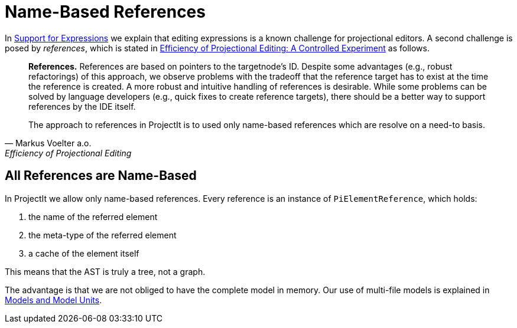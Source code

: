 :imagesdir: ../../images
:page-nav_order: 30
:page-parent: Under the Hood
:src-dir: ../../../../core/src
:source-language: javascript
:listing-caption: Code Sample
= Name-Based References

// TODO should this page also be moved to the introduction section?
In xref:../intro/expressions.adoc[Support for Expressions] we explain that editing expressions is a known challenge
for projectional editors. A second challenge is posed by _references_, which is stated in https://www.voelter.de/data/pub/fse2016-projEditing.pdf[Efficiency of Projectional Editing:
A Controlled Experiment] as follows.

[quote, Markus Voelter a.o., Efficiency of Projectional Editing]
____
*References.*
References are based on pointers to the targetnode’s ID. Despite some advantages (e.g., robust
refactorings) of this approach, we observe problems with the tradeoff that the reference target
has to exist at the time the reference is created.  A more robust and intuitive handling of
references is desirable.  While some problems can be solved by language developers (e.g.,
quick fixes to create reference targets), there should be a better way to support references
by the IDE itself.

The approach to references in ProjectIt is to used only name-based references which are resolve
on a need-to basis.
____

== All References are Name-Based
In ProjectIt we allow only name-based references. Every reference is an instance of `PiElementReference`,
which holds:

. the name of the referred element
. the meta-type of the referred element
. a cache of the element itself

This means that the AST is truly a tree, not a graph.

The advantage is that we are not obliged to have the complete model in memory. Our use of
multi-file models is explained in xref:../tutorials/first-language.adoc#modelunits[Models and Model Units].

